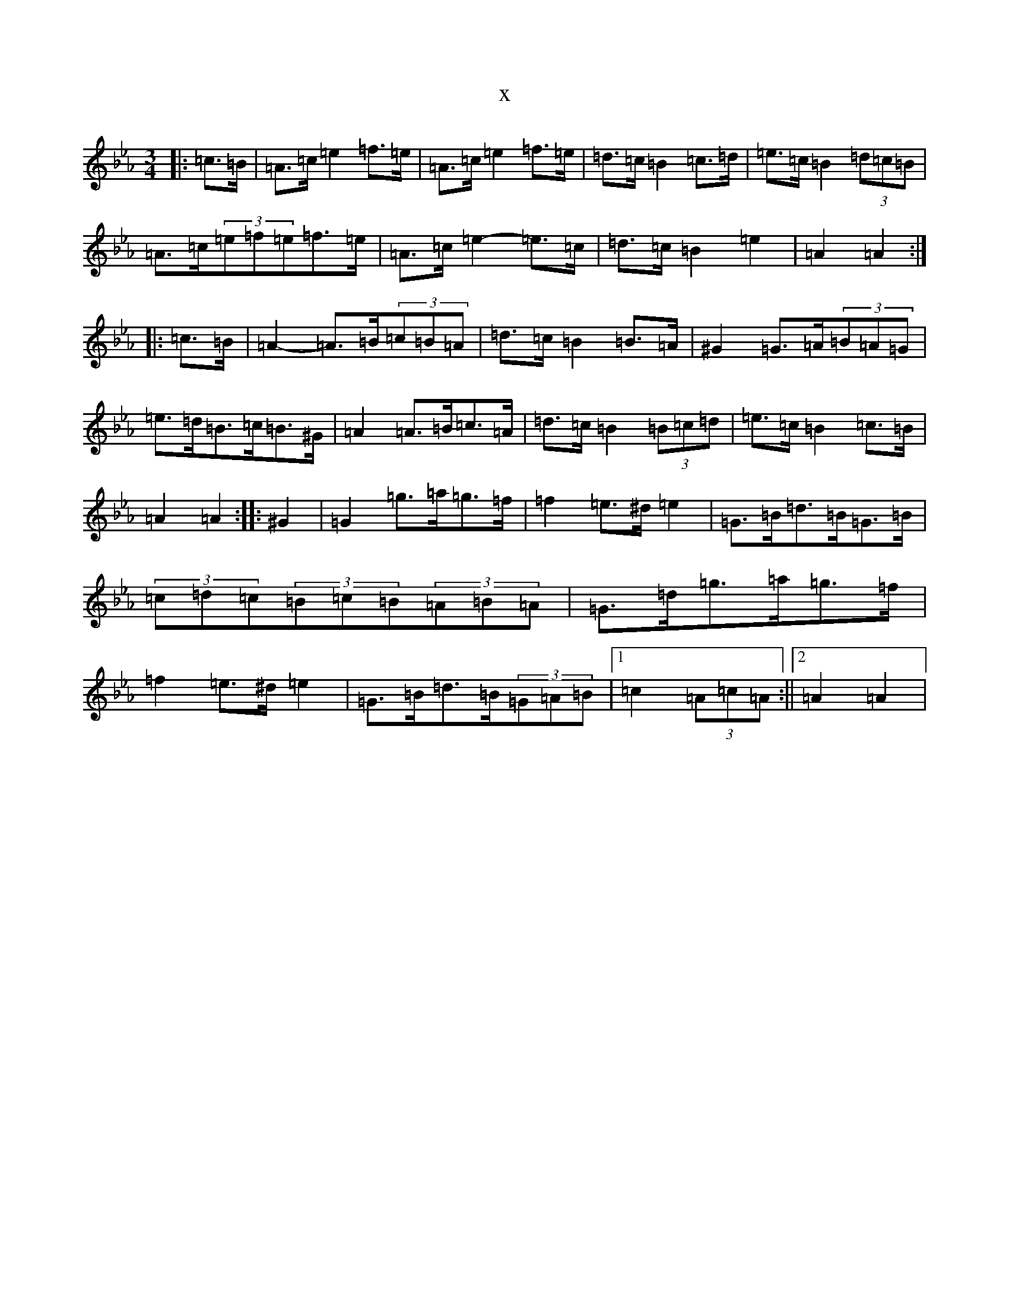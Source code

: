X:14069
T:x
L:1/8
M:3/4
K: C minor
|:=c>=B|=A>=c=e2=f>=e|=A>=c=e2=f>=e|=d>=c=B2=c>=d|=e>=c=B2(3=d=c=B|=A>=c(3=e=f=e=f>=e|=A>=c=e2-=e>=c|=d>=c=B2=e2|=A2=A2:||:=c>=B|=A2-=A>=B(3=c=B=A|=d>=c=B2=B>=A|^G2=G>=A(3=B=A=G|=e>=d=B>=c=B>^G|=A2=A>=B=c>=A|=d>=c=B2(3=B=c=d|=e>=c=B2=c>=B|=A2=A2:||:^G2|=G2=g>=a=g>=f|=f2=e>^d=e2|=G>=B=d>=B=G>=B|(3=c=d=c(3=B=c=B(3=A=B=A|=G>=d=g>=a=g>=f|=f2=e>^d=e2|=G>=B=d>=B(3=G=A=B|1=c2(3=A=c=A:||2=A2=A2|